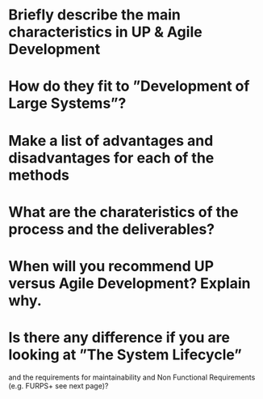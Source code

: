 * Briefly describe the main characteristics in UP & Agile Development
* How do they fit to ”Development of Large Systems”?
* Make a list of advantages and disadvantages for each of the methods
* What are the charateristics of the process and the deliverables?
* When will you recommend UP versus Agile Development? Explain why.
* Is there any difference if you are looking at ”The System Lifecycle”
  and the requirements for maintainability and Non Functional
  Requirements (e.g. FURPS+ see next page)?
